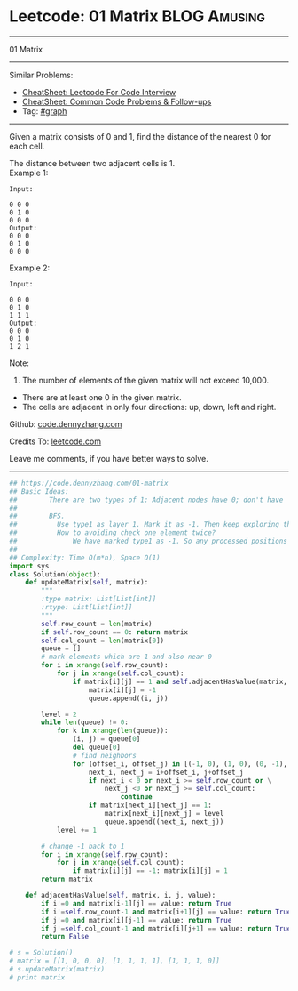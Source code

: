 * Leetcode: 01 Matrix                                              :BLOG:Amusing:
#+STARTUP: showeverything
#+OPTIONS: toc:nil \n:t ^:nil creator:nil d:nil
:PROPERTIES:
:type:     graph, bfs, dfs, redo
:END:
---------------------------------------------------------------------
01 Matrix
---------------------------------------------------------------------
#+BEGIN_HTML
<a href="https://github.com/dennyzhang/code.dennyzhang.com/tree/master/problems/01-matrix"><img align="right" width="200" height="183" src="https://www.dennyzhang.com/wp-content/uploads/denny/watermark/github.png" /></a>
#+END_HTML
Similar Problems:
- [[https://cheatsheet.dennyzhang.com/cheatsheet-leetcode-A4][CheatSheet: Leetcode For Code Interview]]
- [[https://cheatsheet.dennyzhang.com/cheatsheet-followup-A4][CheatSheet: Common Code Problems & Follow-ups]]
- Tag: [[https://code.dennyzhang.com/review-graph][#graph]]
---------------------------------------------------------------------
Given a matrix consists of 0 and 1, find the distance of the nearest 0 for each cell.

The distance between two adjacent cells is 1.
Example 1: 
#+BEGIN_EXAMPLE
Input:

0 0 0
0 1 0
0 0 0
Output:
0 0 0
0 1 0
0 0 0
#+END_EXAMPLE

Example 2: 
#+BEGIN_EXAMPLE
Input:

0 0 0
0 1 0
1 1 1
Output:
0 0 0
0 1 0
1 2 1
#+END_EXAMPLE

Note:
1. The number of elements of the given matrix will not exceed 10,000.
- There are at least one 0 in the given matrix.
- The cells are adjacent in only four directions: up, down, left and right.

Github: [[https://github.com/dennyzhang/code.dennyzhang.com/tree/master/problems/01-matrix][code.dennyzhang.com]]

Credits To: [[https://leetcode.com/problems/01-matrix/description/][leetcode.com]]

Leave me comments, if you have better ways to solve.
---------------------------------------------------------------------

#+BEGIN_SRC python
## https://code.dennyzhang.com/01-matrix
## Basic Ideas:
##        There are two types of 1: Adjacent nodes have 0; don't have
##
##        BFS. 
##          Use type1 as layer 1. Mark it as -1. Then keep exploring the next level
##          How to avoiding check one element twice?
##              We have marked type1 as -1. So any processed positions will not be 1 any more.
##
## Complexity: Time O(m*n), Space O(1)
import sys
class Solution(object):
    def updateMatrix(self, matrix):
        """
        :type matrix: List[List[int]]
        :rtype: List[List[int]]
        """
        self.row_count = len(matrix)
        if self.row_count == 0: return matrix
        self.col_count = len(matrix[0])
        queue = []
        # mark elements which are 1 and also near 0
        for i in xrange(self.row_count):
            for j in xrange(self.col_count):
                if matrix[i][j] == 1 and self.adjacentHasValue(matrix, i, j, 0):
                    matrix[i][j] = -1
                    queue.append((i, j))

        level = 2
        while len(queue) != 0:
            for k in xrange(len(queue)):
                (i, j) = queue[0]
                del queue[0]
                # find neighbors
                for (offset_i, offset_j) in [(-1, 0), (1, 0), (0, -1), (0, 1)]:
                    next_i, next_j = i+offset_i, j+offset_j
                    if next_i < 0 or next_i >= self.row_count or \
                        next_j <0 or next_j >= self.col_count:
                            continue
                    if matrix[next_i][next_j] == 1:
                        matrix[next_i][next_j] = level
                        queue.append((next_i, next_j))
            level += 1
                
        # change -1 back to 1
        for i in xrange(self.row_count):
            for j in xrange(self.col_count):
                if matrix[i][j] == -1: matrix[i][j] = 1
        return matrix

    def adjacentHasValue(self, matrix, i, j, value):
        if i!=0 and matrix[i-1][j] == value: return True
        if i!=self.row_count-1 and matrix[i+1][j] == value: return True
        if j!=0 and matrix[i][j-1] == value: return True
        if j!=self.col_count-1 and matrix[i][j+1] == value: return True
        return False

# s = Solution()
# matrix = [[1, 0, 0, 0], [1, 1, 1, 1], [1, 1, 1, 0]]
# s.updateMatrix(matrix)
# print matrix
#+END_SRC

#+BEGIN_HTML
<div style="overflow: hidden;">
<div style="float: left; padding: 5px"> <a href="https://www.linkedin.com/in/dennyzhang001"><img src="https://www.dennyzhang.com/wp-content/uploads/sns/linkedin.png" alt="linkedin" /></a></div>
<div style="float: left; padding: 5px"><a href="https://github.com/dennyzhang"><img src="https://www.dennyzhang.com/wp-content/uploads/sns/github.png" alt="github" /></a></div>
<div style="float: left; padding: 5px"><a href="https://www.dennyzhang.com/slack" target="_blank" rel="nofollow"><img src="https://www.dennyzhang.com/wp-content/uploads/sns/slack.png" alt="slack"/></a></div>
</div>
#+END_HTML
